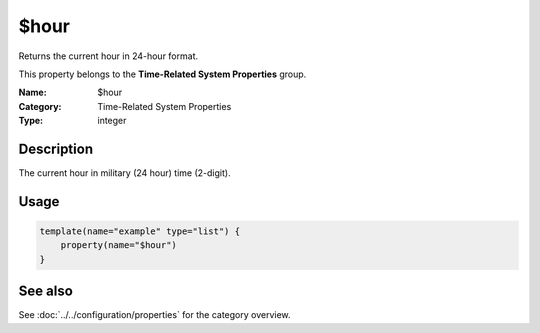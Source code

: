 .. _prop-system-time-hour:
.. _properties.system-time.hour:

$hour
=====

.. index::
   single: properties; $hour
   single: $hour

.. summary-start

Returns the current hour in 24-hour format.

.. summary-end

This property belongs to the **Time-Related System Properties** group.

:Name: $hour
:Category: Time-Related System Properties
:Type: integer

Description
-----------
The current hour in military (24 hour) time (2-digit).

Usage
-----
.. _properties.system-time.hour-usage:

.. code-block:: rsyslog

   template(name="example" type="list") {
       property(name="$hour")
   }

See also
--------
See :doc:`../../configuration/properties` for the category overview.
